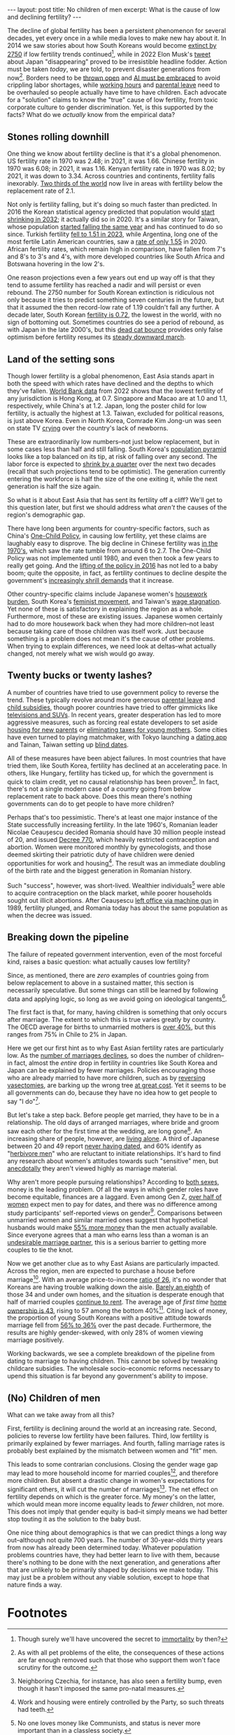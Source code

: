 #+OPTIONS: toc:nil num:nil

#+BEGIN_EXPORT html
---
layout: post
title: No children of men
excerpt: What is the cause of low and declining fertility?
---
#+END_EXPORT

The decline of global fertility has been a persistent phenomenon for several decades, yet every once in a while media loves to make new hay about it. In 2014 we saw stories about how South Koreans would become [[https://www.nbcnews.com/news/asian-america/could-south-koreas-low-birth-rate-really-mean-extinction-n190151][extinct by 2750]] if low fertility trends continued[fn:1], while in 2022 Elon Musk's [[https://www.cbsnews.com/news/elon-musk-japan-low-birth-rate/][tweet]] about Japan "disappearing" proved to be irresistible headline fodder. Action must be taken /today/, we are told, to prevent disaster generations from now[fn:2]. Borders need to be [[https://www.businessinsider.com/us-population-decline-worker-shortage-labor-birth-rates-immigration-economy-2023-5][thrown open]] and [[https://www.axios.com/2024/01/29/ai-jobs-world-companies-labor-shortage][AI must be embraced]] to avoid crippling labor shortages, while [[https://www.wionews.com/world/japan-witnesses-baby-boom-after-this-company-banned-late-night-work-heres-what-happened-616738][working hours]] and [[https://www.cnn.com/2023/03/26/asia/japan-paternity-leave-policy-challenges-intl-hnk-dst/index.html][parental leave]] need to be overhauled so people actually have time to have children. Each advocate for a "solution" claims to know the "true" cause of low fertility, from toxic corporate culture to gender discrimination. Yet, is this supported by the facts? What do we /actually/ know from the empirical data?

** Stones rolling downhill

One thing we know about fertility decline is that it's a global phenomenon. US fertility rate in 1970 was 2.48; in 2021, it was 1.66. Chinese fertility in 1970 was 6.08; in 2021, it was 1.16. Kenyan fertility rate in 1970 was 8.02; by 2021, it was down to 3.34. Across countries and continents, fertility falls inexorably. [[https://www.ined.fr/en/publications/editions/population-and-societies/mapping-the-massive-global-fertility-decline-over-the-last-20-years/][Two thirds of the world]] now live in areas with fertility below the replacement rate of 2.1.

Not only is fertility falling, but it's doing so much faster than predicted. In 2016 the Korean statistical agency predicted that population would [[https://asia.nikkei.com/Spotlight/Comment/East-Asia-faces-population-drop-10-years-earlier-than-anticipated][start shrinking in 2032]]; it actually did so in 2020. It's a similar story for Taiwan, whose population [[https://www.france24.com/en/live-news/20210108-taiwan-population-fell-for-first-time-in-2020][started falling the same year]] and has continued to do so since. Turkish fertility [[https://turkishminute.com/2024/05/16/turkey-records-dramatic-decline-its-fertility-rate-official-data/#:~:text=According%20to%20the%20Turkstat%20data,of%202.1%20children%20per%20woman.][fell to 1.51 in 2023]], while Argentina, long one of the most fertile Latin American countries, saw a [[https://www.batimes.com.ar/news/argentina/average-argentine-woman-now-gives-birth-to-less-than-two-children.phtml][rate of only 1.55]] in 2020. African fertility rates, which remain high in comparison, have fallen from 7's and 8's to 3's and 4's, with more developed countries like South Africa and Botswana hovering in the low 2's.

One reason projections even a few years out end up way off is that they tend to assume fertility has reached a nadir and will persist or even rebound. The 2750 number for South Korean extinction is ridiculous not only because it tries to predict something seven centuries in the future, but that it assumed the then record-low rate of 1.19 couldn't fall any further. A decade later, South Korean [[https://time.com/6835865/south-korea-fertility-rate-2023-record-low/][fertility is 0.72]], the lowest in the world, with no sign of bottoming out. Sometimes countries do see a period of rebound, as with Japan in the late 2000's, but this [[https://www.investopedia.com/terms/d/deadcatbounce.asp][dead cat bounce]] provides only false optimism before fertility resumes its [[https://asia.nikkei.com/Spotlight/Society/Japan-s-fertility-rate-sank-to-record-low-in-2023-estimate#:~:text=TOKYO%20%2D%2D%20Japan's%20fertility%20rate,decline%20outpacing%20the%20government%20forecast.][steady downward march]].

** Land of the setting sons

Though lower fertility is a global phenomenon, East Asia stands apart in both the speed with which rates have declined and the depths to which they've fallen. [[https://data.worldbank.org/indicator/SP.DYN.TFRT.IN?most_recent_value_desc=false][World Bank data]] from 2022 shows that the lowest fertility of any jurisdiction is Hong Kong, at 0.7. Singapore and Macao are at 1.0 and 1.1, respectively, while China's at 1.2. Japan, long the poster child for low fertility, is actually the highest at 1.3. Taiwan, excluded for political reasons, is just above Korea. Even in North Korea, Comrade Kim Jong-un was seen on state TV [[https://www.newsweek.com/north-korea-kim-jong-un-cries-while-urging-mothers-have-more-children-1849871][crying]] over the country's lack of newborns.

These are extraordinarily low numbers--not just below replacement, but in some cases less than half and still falling. South Korea's [[https://www.populationpyramid.net/republic-of-korea/2023/][population pyramid]] looks like a top balanced on its tip, at risk of falling over any second. The labor force is expected to [[https://www.koreaherald.com/view.php?ud=20240506050102][shrink by a quarter]] over the next two decades (recall that such projections tend to be optimistic). The generation currently entering the workforce is half the size of the one exiting it, while the next generation is half the size again.

So what is it about East Asia that has sent its fertility off a cliff? We'll get to this question later, but first we should address what /aren't/ the causes of the region's demographic gap.

There have long been arguments for country-specific factors, such as China's [[https://foreignpolicy.com/2021/11/04/china-one-child-policy-fertility-rates/][One-Child Policy]], in causing low fertility, yet these claims are laughably easy to disprove. The big decline in Chinese fertility was [[https://www.economist.com/china/2024/03/21/chinas-low-fertility-trap][in the 1970's]], which saw the rate tumble from around 6 to 2.7. The One-Child Policy was not implemented until 1980, and even then took a few years to really get going. And the [[https://www.brookings.edu/articles/the-end-of-chinas-one-child-policy/][lifting of the policy in 2016]] has not led to a baby boom; quite the opposite, in fact, as fertility continues to decline despite the government's [[https://www.bbc.com/news/world-asia-china-58277473][increasingly shrill demands]] that it increase.

Other country-specific claims include Japanese women's [[https://www.asahi.com/ajw/articles/15011110][housework burden]], South Korea's [[https://www.nytimes.com/2023/01/27/opinion/south-korea-fertility-rate-feminism.html][feminist movement]], and Taiwan's [[https://globaltaiwan.org/2023/08/taiwans-graying-economy-challenges-its-growth-prospects/][wage stagnation]]. Yet none of these is satisfactory in explaining the region as a whole. Furthermore, most of these are existing issues. Japanese women certainly had to do more housework back when they had more children--not least because taking care of those children was itself work. Just because something is a problem does not mean it's the cause of other problems. When trying to explain differences, we need look at deltas--what actually changed, not merely what we wish would go away.

** Twenty bucks or twenty lashes?

A number of countries have tried to use government policy to reverse the trend. These typically revolve around more generous [[https://www.mercer.com/en-us/insights/law-and-policy/japan-expands-child-care-leave-entitlement/][parental leave]] and [[https://www.koreaherald.com/view.php?ud=20231218000708][child subsidies]], though poorer countries have tried to offer gimmicks like [[https://www.huffpost.com/entry/make-a-baby-win-an-suv_b_63225][televisions and SUVs]]. In recent years, greater desperation has led to more aggressive measures, such as forcing real estate developers to set aside [[https://www.koreaherald.com/view.php?ud=20240325050714][housing for new parents]] or [[https://www.businessinsider.com/hungary-income-tax-new-moms-encourage-women-children-birth-rates-2023-1][eliminating taxes for young mothers]]. Some cities have even turned to playing matchmaker, with Tokyo launching a [[https://www.newsweek.com/japan-launches-dating-app-boost-birth-rate-1908872][dating app]] and Tainan, Taiwan setting up [[https://www.latimes.com/world-nation/story/2023-10-24/taiwan-government-matchmaker-plummeting-birth-rate][blind dates]].

All of these measures have been abject failures. In most countries that have tried them, like South Korea, fertility has declined at an accelerating pace. In others, like Hungary, fertility has ticked up, for which the government is quick to claim credit, yet no causal relationship has been proven[fn:3]. In fact, there's not a single modern case of a country going from below replacement rate to back above. Does this mean there's nothing governments can do to get people to have more children?

Perhaps that's too pessimistic. There's at least one major instance of the State successfully increasing fertility. In the late 1960's, Romanian leader Nicolae Ceaușescu decided Romania should have 30 million people instead of 20, and issued [[https://en.wikipedia.org/wiki/Decree_770][Decree 770]], which heavily restricted contraception and abortion. Women were monitored monthly by gynecologists, and those deemed skirting their patriotic duty of have children were denied opportunities for work and housing[fn:4]. The result was an immediate doubling of the birth rate and the biggest generation in Romanian history.

Such "success", however, was short-lived. Wealthier individuals[fn:5] were able to acquire contraception on the black market, while poorer households sought out illicit abortions. After Ceaușescu [[https://en.wikipedia.org/wiki/Romanian_revolution][left office via machine gun]] in 1989, fertility plunged, and Romania today has about the same population as when the decree was issued.

** Breaking down the pipeline

The failure of repeated government intervention, even of the most forceful kind, raises a basic question: what actually causes low fertility?

Since, as mentioned, there are /zero/ examples of countries going from below replacement to above in a sustained matter, this section is necessarily speculative. But some things can still be learned by following data and applying logic, so long as we avoid going on ideological tangents[fn:6].

The first fact is that, for many, having children is something that only occurs after marriage. The extent to which this is true varies greatly by country. The OECD average for births to unmarried mothers is [[https://www.oecd.org/els/family/SF_2_4_Share_births_outside_marriage.pdf][over 40%]], but this ranges from 75% in Chile to 2% in Japan.

Here we get our first hint as to why East Asian fertility rates are particularly low. As the [[https://asia.nikkei.com/Spotlight/Society/Japan-heads-for-marriage-ice-age-with-lowest-number-in-90-years2][number of marriages declines]], so does the number of children--in fact, almost the /entire/ drop in fertility in countries like South Korea and Japan can be explained by fewer marriages. Policies encouraging those who are already married to have more children, such as by [[https://www.businessinsider.com/south-korea-pay-reverse-vasectomy-tubal-ligation-birth-rates-low-2024-5][reversing vasectomies]], are barking up the wrong tree [[https://www.cnn.com/2022/12/03/asia/south-korea-worlds-lowest-fertility-rate-intl-hnk-dst/index.html][at great cost]]. Yet it seems to be all governments can do, because they have no idea how to get people to say "I do"[fn:7].

But let's take a step back. Before people get married, they have to be in a relationship. The old days of arranged marriages, where bride and groom saw each other for the first time at the wedding, are long gone[fn:8]. An increasing share of people, however, are [[https://www.koreaherald.com/view.php?ud=20240104000686][living alone]]. A third of Japanese between 20 and 49 report [[https://www.nippon.com/en/japan-data/h01864/][never having dated]], and 60% identify as "[[https://www.npr.org/2009/11/25/120696816/in-japan-herbivore-boys-subvert-ideas-of-manhood][herbivore men]]" who are reluctant to initiate relationships. It's hard to find any research about women's attitudes towards such "sensitive" men, but [[https://www.youtube.com/watch?v=K305Mo0slmo][anecdotally]] they aren't viewed highly as marriage material.

Why aren't more people pursuing relationships? According to [[https://link.springer.com/article/10.1007/s12110-022-09422-2][both sexes]], money is the leading problem. Of all the ways in which gender roles have become equitable, finances are a laggard. Even among Gen Z, [[https://www.nytimes.com/2024/02/10/business/gen-z-dating-pay-etiquette.html][over half of women]] expect men to pay for dates, and there was no difference among study participants' self-reported views on gender[fn:9]. Comparisons between unmarried women and similar married ones suggest that hypothetical husbands would make [[https://www.psychologytoday.com/us/blog/meet-catch-and-keep/201909/do-women-face-a-shortage-of-men-worth-marrying][55% more money]] than the men actually available. Since everyone agrees that a man who earns less than a woman is an [[https://www.cnn.com/2017/09/28/health/american-men-less-marriageable-partner/index.html][undesirable marriage partner]], this is a serious barrier to getting more couples to tie the knot.

Now we get another clue as to why East Asians are particularly impacted. Across the region, men are expected to purchase a house before marriage[fn:10]. With an average price-to-income [[https://www.koreatimes.co.kr/www/biz/2024/06/602_359208.html][ratio of 26]], it's no wonder that Koreans are having trouble walking down the aisle. [[https://english.hani.co.kr/arti/english_edition/e_business/1122087][Barely an eighth]] of those 34 and under own homes, and the situation is desperate enough that half of married couples [[https://english.hani.co.kr/arti/english_edition/e_business/1122087][continue to rent]]. The average age of /first time/ [[https://www.koreaherald.com/view.php?ud=20190624000728][home ownership is 43]], rising to 57 among the bottom 40%[fn:11]. Citing lack of money, the proportion of young South Koreans with a positive attitude towards marriage fell from [[https://www.cnn.com/2023/08/29/asia/south-korea-marriage-kids-kostat-survey-intl-hnk/index.html][56% to 36%]] over the past decade. Furthermore, the results are highly gender-skewed, with only 28% of women viewing marriage positively.

Working backwards, we see a complete breakdown of the pipeline from dating to marriage to having children. This cannot be solved by tweaking childcare subsidies. The wholesale socio-economic reforms necessary to upend this situation is far beyond any government's ability to impose.

** (No) Children of men

What can we take away from all this?

First, fertility is declining around the world at an increasing rate. Second, policies to reverse low fertility have been failures. Third, low fertility is primarily explained by fewer marriages. And fourth, falling marriage rates is probably best explained by the mismatch between women and "fit" men.

This leads to some contrarian conclusions. Closing the gender wage gap may lead to more household income for married couples[fn:12], and therefore more children. But absent a drastic change in women's expectations for significant others, it will cut the number of marriages[fn:13]. The net effect on fertility depends on which is the greater force. My money's on the latter, which would mean more income equality leads to /fewer/ children, not more. This does not imply that gender equity is bad--it simply means we had better stop touting it as the solution to the baby bust.

One nice thing about demographics is that we can predict things a long way out--although not quite 700 years. The number of 30-year-olds thirty years from now has already been determined today. Whatever population problems countries have, they had better learn to live with them, because there's nothing to be done with the next generation, and generations after that are unlikely to be primarily shaped by decisions we make today. This may just be a problem without any viable solution, except to hope that nature finds a way.

* Footnotes

[fn:1] Though surely we'll have uncovered the secret to [[https://time.com/6315607/bryan-johnsons-quest-for-immortality/][immortality]] by then?

[fn:2] As with all pet problems of the elite, the consequences of these actions are far enough removed such that those who support them won't face scrutiny for the outcome.

[fn:3] Neighboring Czechia, for instance, has also seen a fertility bump, even though it hasn't imposed the same pro-natal measures.

[fn:4] Work and housing were entirely controlled by the Party, so such threats had teeth.

[fn:5] No one loves money like Communists, and status is never more important than in a classless society.

[fn:6] Too many discussions of fertility are actually Trojan horses for feminist screeds. While women's rights is a worthwhile cause, fertility is a numbers game. Were we serious about learning from "the best", we'd be studying Niger, not Finland.

[fn:7] Dating apps and blind dates may indicate that governments are starting to recognizing the problem, but they've yet to prove to be the right solutions. Such piecemeal efforts have attracted [[https://www.reuters.com/world/asia-pacific/south-korean-city-turns-matchmaking-boost-low-birth-rates-2023-11-27/][hundreds at best]], would be expensive to scale, and have no indication of producing lasting relationships, let alone children.

[fn:8] Though [[https://koreajoongangdaily.joins.com/2023/07/01/business/economy/matchmaking-online-dating-blind-date/20230701070031726.html][matchmaking services are booming]], hardly anyone these days will sign a marriage contract without personally assessing the other party first.

[fn:9] In fact, "progressive" women were quick to cite factors like the gender wage gap as reasons men /should/ pay, regardless of the pair's actual incomes.

[fn:10] In some places, like China, a house is [[https://www.speakingofchina.com/china-articles/marriage-in-china-home-car-money/][not enough]]. Car and cash (sometimes in the form of jewelry) had better be present as well.

[fn:11] These are the people whose parents aren't able to help out. They have at most two wallets to rely on, rather than [[https://www.bjreview.com/Lifestyle/201805/t20180518_800129938.html][six]].

[fn:12] This is far from a guarantee. Absent a change in household share of GDP, it'd simply mean women earn more and men earn less.

[fn:13] Studies of [[https://www.theatlantic.com/ideas/archive/2023/03/money-wealth-lottery-impact-fertility-rate/673549/][lottery winners]] shows that "men seem to use their newfound resources to build families, while women use them to exit families".
